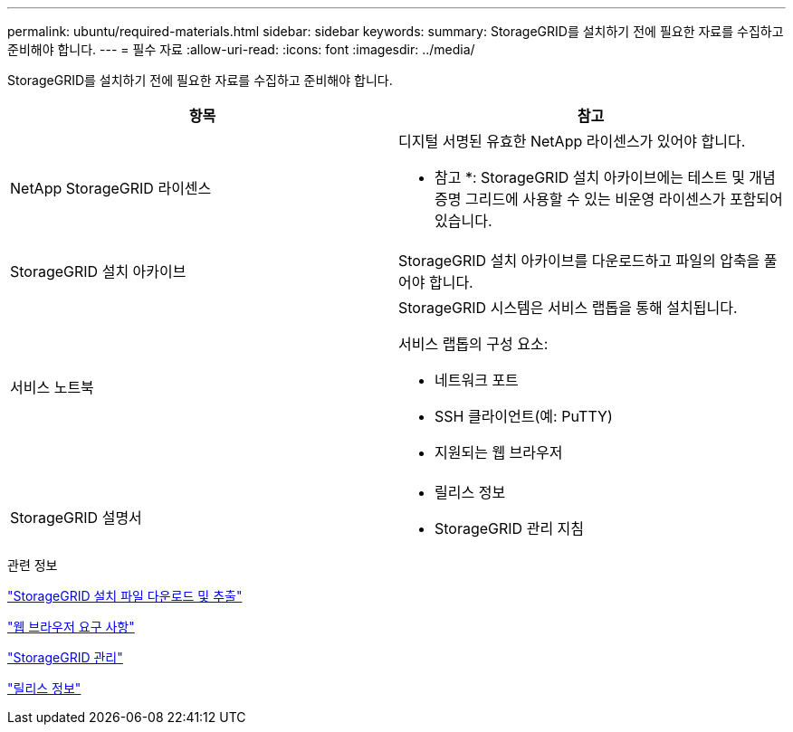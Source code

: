 ---
permalink: ubuntu/required-materials.html 
sidebar: sidebar 
keywords:  
summary: StorageGRID를 설치하기 전에 필요한 자료를 수집하고 준비해야 합니다. 
---
= 필수 자료
:allow-uri-read: 
:icons: font
:imagesdir: ../media/


[role="lead"]
StorageGRID를 설치하기 전에 필요한 자료를 수집하고 준비해야 합니다.

|===
| 항목 | 참고 


 a| 
NetApp StorageGRID 라이센스
 a| 
디지털 서명된 유효한 NetApp 라이센스가 있어야 합니다.

* 참고 *: StorageGRID 설치 아카이브에는 테스트 및 개념 증명 그리드에 사용할 수 있는 비운영 라이센스가 포함되어 있습니다.



 a| 
StorageGRID 설치 아카이브
 a| 
StorageGRID 설치 아카이브를 다운로드하고 파일의 압축을 풀어야 합니다.



 a| 
서비스 노트북
 a| 
StorageGRID 시스템은 서비스 랩톱을 통해 설치됩니다.

서비스 랩톱의 구성 요소:

* 네트워크 포트
* SSH 클라이언트(예: PuTTY)
* 지원되는 웹 브라우저




 a| 
StorageGRID 설명서
 a| 
* 릴리스 정보
* StorageGRID 관리 지침


|===
.관련 정보
link:downloading-and-extracting-storagegrid-installation-files.html["StorageGRID 설치 파일 다운로드 및 추출"]

link:web-browser-requirements.html["웹 브라우저 요구 사항"]

link:../admin/index.html["StorageGRID 관리"]

link:../release-notes/index.html["릴리스 정보"]

